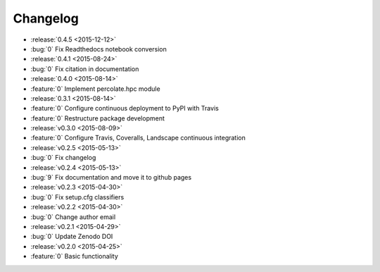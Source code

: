 Changelog
=========

* :release:`0.4.5 <2015-12-12>`
* :bug:`0` Fix Readthedocs notebook conversion

* :release:`0.4.1 <2015-08-24>`
* :bug:`0` Fix citation in documentation
* :release:`0.4.0 <2015-08-14>`
* :feature:`0` Implement percolate.hpc module
* :release:`0.3.1 <2015-08-14>`
* :feature:`0` Configure continuous deployment to PyPI with Travis
* :feature:`0` Restructure package development
* :release:`v0.3.0 <2015-08-09>`
* :feature:`0` Configure Travis, Coveralls, Landscape continuous integration
* :release:`v0.2.5 <2015-05-13>`
* :bug:`0` Fix changelog
* :release:`v0.2.4 <2015-05-13>`
* :bug:`9` Fix documentation and move it to github pages
* :release:`v0.2.3 <2015-04-30>`
* :bug:`0` Fix setup.cfg classifiers
* :release:`v0.2.2 <2015-04-30>`
* :bug:`0` Change author email
* :release:`v0.2.1 <2015-04-29>`
* :bug:`0` Update Zenodo DOI
* :release:`v0.2.0 <2015-04-25>`
* :feature:`0` Basic functionality
